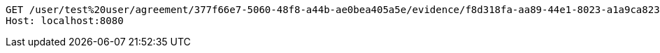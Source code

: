 [source,http,options="nowrap"]
----
GET /user/test%20user/agreement/377f66e7-5060-48f8-a44b-ae0bea405a5e/evidence/f8d318fa-aa89-44e1-8023-a1a9ca823110/linked HTTP/1.1
Host: localhost:8080

----